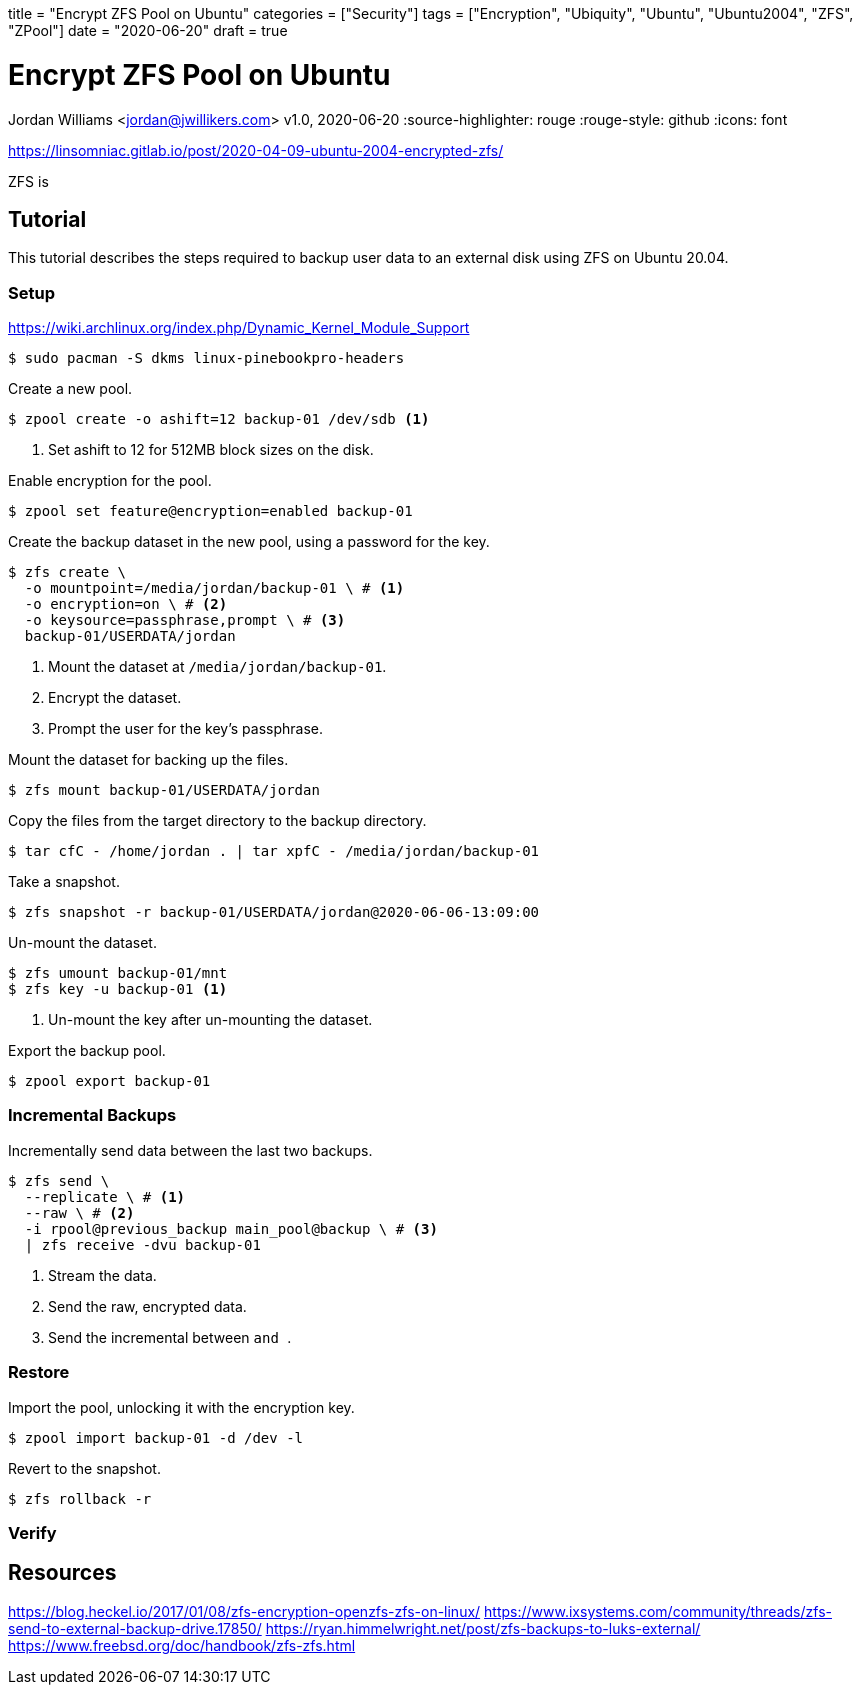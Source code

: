 +++
title = "Encrypt ZFS Pool on Ubuntu"
categories = ["Security"]
tags = ["Encryption", "Ubiquity", "Ubuntu", "Ubuntu2004", "ZFS", "ZPool"]
date = "2020-06-20"
draft = true
+++

= Encrypt ZFS Pool on Ubuntu
Jordan Williams <jordan@jwillikers.com>
v1.0, 2020-06-20
:source-highlighter: rouge
:rouge-style: github
:icons: font

https://linsomniac.gitlab.io/post/2020-04-09-ubuntu-2004-encrypted-zfs/

ZFS is 

== Tutorial

This tutorial describes the steps required to backup user data to an external disk using ZFS on Ubuntu 20.04.

=== Setup

https://wiki.archlinux.org/index.php/Dynamic_Kernel_Module_Support

----
$ sudo pacman -S dkms linux-pinebookpro-headers
----

Create a new pool.

[source,console]
----
$ zpool create -o ashift=12 backup-01 /dev/sdb <1>
----
<1> Set ashift to 12 for 512MB block sizes on the disk.

Enable encryption for the pool.

[source,console]
----
$ zpool set feature@encryption=enabled backup-01
----

Create the backup dataset in the new pool, using a password for the key.

[source,console]
----
$ zfs create \
  -o mountpoint=/media/jordan/backup-01 \ # <1>
  -o encryption=on \ # <2>
  -o keysource=passphrase,prompt \ # <3>
  backup-01/USERDATA/jordan
----
<1> Mount the dataset at `/media/jordan/backup-01`.
<2> Encrypt the dataset.
<3> Prompt the user for the key's passphrase.

// Is it auto-mounted??
Mount the dataset for backing up the files.

[source,console]
----
$ zfs mount backup-01/USERDATA/jordan
----

Copy the files from the target directory to the backup directory.

[source,console]
----
$ tar cfC - /home/jordan . | tar xpfC - /media/jordan/backup-01
----

Take a snapshot.
// Best to use the zsys tool instead.

[source,console]
----
$ zfs snapshot -r backup-01/USERDATA/jordan@2020-06-06-13:09:00
----

Un-mount the dataset.

[source,console]
----
$ zfs umount backup-01/mnt
$ zfs key -u backup-01 <1>
----
<1> Un-mount the key after un-mounting the dataset.

Export the backup pool.

[source,console]
----
$ zpool export backup-01
----

=== Incremental Backups

Incrementally send data between the last two backups.

[source,console]
----
$ zfs send \
  --replicate \ # <1>
  --raw \ # <2>
  -i rpool@previous_backup main_pool@backup \ # <3>
  | zfs receive -dvu backup-01
----
<1> Stream the data.
<2> Send the raw, encrypted data.
<3> Send the incremental between `` and ``.

=== Restore

Import the pool, unlocking it with the encryption key.

[source,console]
----
$ zpool import backup-01 -d /dev -l
----

// Copy the necessary files from the backup.

// [source,console]
// ----
// cp zfs/snapshots/
// ----

Revert to the snapshot.

[source,console]
----
$ zfs rollback -r 
----

=== Verify

== Resources

https://blog.heckel.io/2017/01/08/zfs-encryption-openzfs-zfs-on-linux/
https://www.ixsystems.com/community/threads/zfs-send-to-external-backup-drive.17850/
https://ryan.himmelwright.net/post/zfs-backups-to-luks-external/
https://www.freebsd.org/doc/handbook/zfs-zfs.html
